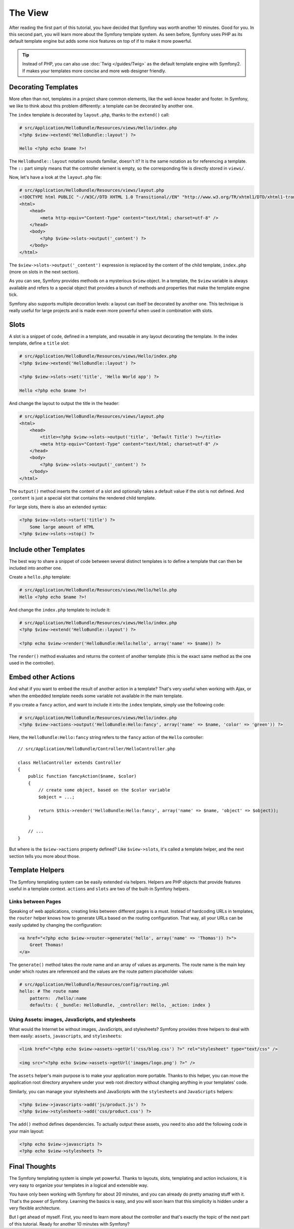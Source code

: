 The View
========

After reading the first part of this tutorial, you have decided that Symfony
was worth another 10 minutes. Good for you. In this second part, you will
learn more about the Symfony template system. As seen before, Symfony uses PHP
as its default template engine but adds some nice features on top of if to
make it more powerful.

.. tip::
   Instead of PHP, you can also use :doc:`Twig </guides/Twig>` as the default template engine
   with Symfony2. If makes your templates more concise and more web designer
   friendly.

Decorating Templates
--------------------

More often than not, templates in a project share common elements, like the
well-know header and footer. In Symfony, we like to think about this problem
differently: a template can be decorated by another one.

The ``index`` template is decorated by ``layout.php``, thanks to the
``extend()`` call:

.. code-block:: html+php

    # src/Application/HelloBundle/Resources/views/Hello/index.php
    <?php $view->extend('HelloBundle::layout') ?>

    Hello <?php echo $name ?>!

The ``HelloBundle::layout`` notation sounds familiar, doesn't it? It is the same
notation as for referencing a template. The ``::`` part simply means that the
controller element is empty, so the corresponding file is directly stored in
``views/``.

Now, let's have a look at the ``layout.php`` file:

.. code-block:: html+php

    # src/Application/HelloBundle/Resources/views/layout.php
    <!DOCTYPE html PUBLIC "-//W3C//DTD XHTML 1.0 Transitional//EN" "http://www.w3.org/TR/xhtml1/DTD/xhtml1-transitional.dtd">
    <html>
        <head>
            <meta http-equiv="Content-Type" content="text/html; charset=utf-8" />
        </head>
        <body>
            <?php $view->slots->output('_content') ?>
        </body>
    </html>

The ``$view->slots->output('_content')`` expression is replaced by the content
of the child template, ``index.php`` (more on slots in the next section).

As you can see, Symfony provides methods on a mysterious ``$view`` object. In a
template, the ``$view`` variable is always available and refers to a special
object that provides a bunch of methods and properties that make the template
engine tick.

Symfony also supports multiple decoration levels: a layout can itself be
decorated by another one. This technique is really useful for large projects
and is made even more powerful when used in combination with slots.

Slots
-----

A slot is a snippet of code, defined in a template, and reusable in any layout
decorating the template. In the index template, define a ``title`` slot:

.. code-block:: html+php

    # src/Application/HelloBundle/Resources/views/Hello/index.php
    <?php $view->extend('HelloBundle::layout') ?>

    <?php $view->slots->set('title', 'Hello World app') ?>

    Hello <?php echo $name ?>!

And change the layout to output the title in the header:

.. code-block:: html+php

    # src/Application/HelloBundle/Resources/views/layout.php
    <html>
        <head>
            <title><?php $view->slots->output('title', 'Default Title') ?></title>
            <meta http-equiv="Content-Type" content="text/html; charset=utf-8" />
        </head>
        <body>
            <?php $view->slots->output('_content') ?>
        </body>
    </html>

The ``output()`` method inserts the content of a slot and optionally takes a
default value if the slot is not defined. And ``_content`` is just a special
slot that contains the rendered child template.

For large slots, there is also an extended syntax:

.. code-block:: html+php

    <?php $view->slots->start('title') ?>
        Some large amount of HTML
    <?php $view->slots->stop() ?>

Include other Templates
-----------------------

The best way to share a snippet of code between several distinct templates is
to define a template that can then be included into another one.

Create a ``hello.php`` template:

.. code-block:: html+php

    # src/Application/HelloBundle/Resources/views/Hello/hello.php
    Hello <?php echo $name ?>!

And change the ``index.php`` template to include it:

.. code-block:: html+php

    # src/Application/HelloBundle/Resources/views/Hello/index.php
    <?php $view->extend('HelloBundle::layout') ?>

    <?php echo $view->render('HelloBundle:Hello:hello', array('name' => $name)) ?>

The ``render()`` method evaluates and returns the content of another template
(this is the exact same method as the one used in the controller).

Embed other Actions
-------------------

And what if you want to embed the result of another action in a template?
That's very useful when working with Ajax, or when the embedded template needs
some variable not available in the main template.

If you create a ``fancy`` action, and want to include it into the ``index``
template, simply use the following code:

.. code-block:: html+php

    # src/Application/HelloBundle/Resources/views/Hello/index.php
    <?php $view->actions->output('HelloBundle:Hello:fancy', array('name' => $name, 'color' => 'green')) ?>

Here, the ``HelloBundle:Hello:fancy`` string refers to the ``fancy`` action of the
``Hello`` controller::

    // src/Application/HelloBundle/Controller/HelloController.php

    class HelloController extends Controller
    {
        public function fancyAction($name, $color)
        {
            // create some object, based on the $color variable
            $object = ...;

            return $this->render('HelloBundle:Hello:fancy', array('name' => $name, 'object' => $object));
        }

        // ...
    }

But where is the ``$view->actions`` property defined? Like ``$view->slots``, it's
called a template helper, and the next section tells you more about those.

Template Helpers
----------------

The Symfony templating system can be easily extended via helpers. Helpers are
PHP objects that provide features useful in a template context. ``actions`` and
``slots`` are two of the built-in Symfony helpers.

Links between Pages
~~~~~~~~~~~~~~~~~~~

Speaking of web applications, creating links between different pages is a
must. Instead of hardcoding URLs in templates, the ``router`` helper knows how
to generate URLs based on the routing configuration. That way, all your URLs
can be easily updated by changing the configuration:

.. code-block:: html+php

    <a href="<?php echo $view->router->generate('hello', array('name' => 'Thomas')) ?>">
        Greet Thomas!
    </a>

The ``generate()`` method takes the route name and an array of values as
arguments. The route name is the main key under which routes are referenced
and the values are the route pattern placeholder values:

.. code-block:: yaml

    # src/Application/HelloBundle/Resources/config/routing.yml
    hello: # The route name
        pattern:  /hello/:name
        defaults: { _bundle: HelloBundle, _controller: Hello, _action: index }

Using Assets: images, JavaScripts, and stylesheets
~~~~~~~~~~~~~~~~~~~~~~~~~~~~~~~~~~~~~~~~~~~~~~~~~~

What would the Internet be without images, JavaScripts, and stylesheets?
Symfony provides three helpers to deal with them easily: ``assets``,
``javascripts``, and ``stylesheets``:

.. code-block:: html+php

    <link href="<?php echo $view->assets->getUrl('css/blog.css') ?>" rel="stylesheet" type="text/css" />

    <img src="<?php echo $view->assets->getUrl('images/logo.png') ?>" />

The ``assets`` helper's main purpose is to make your application more portable.
Thanks to this helper, you can move the application root directory anywhere under your
web root directory without changing anything in your templates' code.

Similarly, you can manage your stylesheets and JavaScripts with the
``stylesheets`` and ``JavaScripts`` helpers:

.. code-block:: html+php

    <?php $view->javascripts->add('js/product.js') ?>
    <?php $view->stylesheets->add('css/product.css') ?>

The ``add()`` method defines dependencies. To actually output these assets, you
need to also add the following code in your main layout:

.. code-block:: html+php

    <?php echo $view->javascripts ?>
    <?php echo $view->stylesheets ?>

Final Thoughts
--------------

The Symfony templating system is simple yet powerful. Thanks to layouts,
slots, templating and action inclusions, it is very easy to organize your
templates in a logical and extensible way.

You have only been working with Symfony for about 20 minutes, and you can
already do pretty amazing stuff with it. That's the power of Symfony. Learning
the basics is easy, and you will soon learn that this simplicity is hidden
under a very flexible architecture.

But I get ahead of myself. First, you need to learn more about the controller
and that's exactly the topic of the next part of this tutorial. Ready for
another 10 minutes with Symfony?
